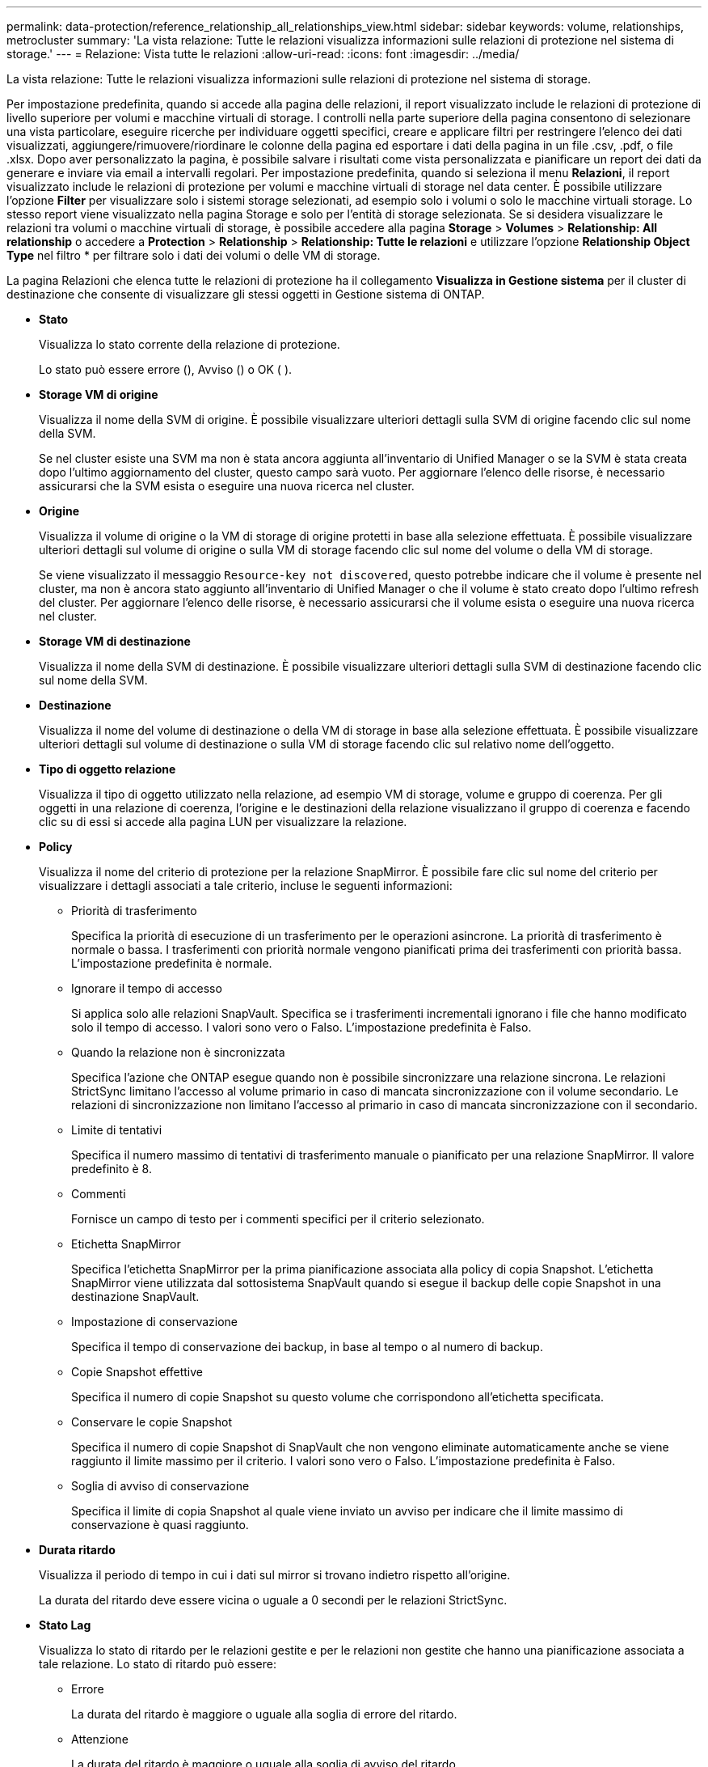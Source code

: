 ---
permalink: data-protection/reference_relationship_all_relationships_view.html 
sidebar: sidebar 
keywords: volume, relationships, metrocluster 
summary: 'La vista relazione: Tutte le relazioni visualizza informazioni sulle relazioni di protezione nel sistema di storage.' 
---
= Relazione: Vista tutte le relazioni
:allow-uri-read: 
:icons: font
:imagesdir: ../media/


[role="lead"]
La vista relazione: Tutte le relazioni visualizza informazioni sulle relazioni di protezione nel sistema di storage.

Per impostazione predefinita, quando si accede alla pagina delle relazioni, il report visualizzato include le relazioni di protezione di livello superiore per volumi e macchine virtuali di storage. I controlli nella parte superiore della pagina consentono di selezionare una vista particolare, eseguire ricerche per individuare oggetti specifici, creare e applicare filtri per restringere l'elenco dei dati visualizzati, aggiungere/rimuovere/riordinare le colonne della pagina ed esportare i dati della pagina in un file .csv, .pdf, o file .xlsx. Dopo aver personalizzato la pagina, è possibile salvare i risultati come vista personalizzata e pianificare un report dei dati da generare e inviare via email a intervalli regolari. Per impostazione predefinita, quando si seleziona il menu *Relazioni*, il report visualizzato include le relazioni di protezione per volumi e macchine virtuali di storage nel data center. È possibile utilizzare l'opzione *Filter* per visualizzare solo i sistemi storage selezionati, ad esempio solo i volumi o solo le macchine virtuali storage. Lo stesso report viene visualizzato nella pagina Storage e solo per l'entità di storage selezionata. Se si desidera visualizzare le relazioni tra volumi o macchine virtuali di storage, è possibile accedere alla pagina *Storage* > *Volumes* > *Relationship: All relationship* o accedere a *Protection* > *Relationship* > *Relationship: Tutte le relazioni* e utilizzare l'opzione *Relationship Object Type* nel filtro * per filtrare solo i dati dei volumi o delle VM di storage.

La pagina Relazioni che elenca tutte le relazioni di protezione ha il collegamento *Visualizza in Gestione sistema* per il cluster di destinazione che consente di visualizzare gli stessi oggetti in Gestione sistema di ONTAP.

* *Stato*
+
Visualizza lo stato corrente della relazione di protezione.

+
Lo stato può essere errore (), Avviso (image:../media/sev_error_um60.png[""]) o OK (image:../media/sev_normal_um60.png[""] )image:../media/sev_warning_um60.png[""].

* *Storage VM di origine*
+
Visualizza il nome della SVM di origine. È possibile visualizzare ulteriori dettagli sulla SVM di origine facendo clic sul nome della SVM.

+
Se nel cluster esiste una SVM ma non è stata ancora aggiunta all'inventario di Unified Manager o se la SVM è stata creata dopo l'ultimo aggiornamento del cluster, questo campo sarà vuoto. Per aggiornare l'elenco delle risorse, è necessario assicurarsi che la SVM esista o eseguire una nuova ricerca nel cluster.

* *Origine*
+
Visualizza il volume di origine o la VM di storage di origine protetti in base alla selezione effettuata. È possibile visualizzare ulteriori dettagli sul volume di origine o sulla VM di storage facendo clic sul nome del volume o della VM di storage.

+
Se viene visualizzato il messaggio `Resource-key not discovered`, questo potrebbe indicare che il volume è presente nel cluster, ma non è ancora stato aggiunto all'inventario di Unified Manager o che il volume è stato creato dopo l'ultimo refresh del cluster. Per aggiornare l'elenco delle risorse, è necessario assicurarsi che il volume esista o eseguire una nuova ricerca nel cluster.

* *Storage VM di destinazione*
+
Visualizza il nome della SVM di destinazione. È possibile visualizzare ulteriori dettagli sulla SVM di destinazione facendo clic sul nome della SVM.

* *Destinazione*
+
Visualizza il nome del volume di destinazione o della VM di storage in base alla selezione effettuata. È possibile visualizzare ulteriori dettagli sul volume di destinazione o sulla VM di storage facendo clic sul relativo nome dell'oggetto.

* *Tipo di oggetto relazione*
+
Visualizza il tipo di oggetto utilizzato nella relazione, ad esempio VM di storage, volume e gruppo di coerenza. Per gli oggetti in una relazione di coerenza, l'origine e le destinazioni della relazione visualizzano il gruppo di coerenza e facendo clic su di essi si accede alla pagina LUN per visualizzare la relazione.

* *Policy*
+
Visualizza il nome del criterio di protezione per la relazione SnapMirror. È possibile fare clic sul nome del criterio per visualizzare i dettagli associati a tale criterio, incluse le seguenti informazioni:

+
** Priorità di trasferimento
+
Specifica la priorità di esecuzione di un trasferimento per le operazioni asincrone. La priorità di trasferimento è normale o bassa. I trasferimenti con priorità normale vengono pianificati prima dei trasferimenti con priorità bassa. L'impostazione predefinita è normale.

** Ignorare il tempo di accesso
+
Si applica solo alle relazioni SnapVault. Specifica se i trasferimenti incrementali ignorano i file che hanno modificato solo il tempo di accesso. I valori sono vero o Falso. L'impostazione predefinita è Falso.

** Quando la relazione non è sincronizzata
+
Specifica l'azione che ONTAP esegue quando non è possibile sincronizzare una relazione sincrona. Le relazioni StrictSync limitano l'accesso al volume primario in caso di mancata sincronizzazione con il volume secondario. Le relazioni di sincronizzazione non limitano l'accesso al primario in caso di mancata sincronizzazione con il secondario.

** Limite di tentativi
+
Specifica il numero massimo di tentativi di trasferimento manuale o pianificato per una relazione SnapMirror. Il valore predefinito è 8.

** Commenti
+
Fornisce un campo di testo per i commenti specifici per il criterio selezionato.

** Etichetta SnapMirror
+
Specifica l'etichetta SnapMirror per la prima pianificazione associata alla policy di copia Snapshot. L'etichetta SnapMirror viene utilizzata dal sottosistema SnapVault quando si esegue il backup delle copie Snapshot in una destinazione SnapVault.

** Impostazione di conservazione
+
Specifica il tempo di conservazione dei backup, in base al tempo o al numero di backup.

** Copie Snapshot effettive
+
Specifica il numero di copie Snapshot su questo volume che corrispondono all'etichetta specificata.

** Conservare le copie Snapshot
+
Specifica il numero di copie Snapshot di SnapVault che non vengono eliminate automaticamente anche se viene raggiunto il limite massimo per il criterio. I valori sono vero o Falso. L'impostazione predefinita è Falso.

** Soglia di avviso di conservazione
+
Specifica il limite di copia Snapshot al quale viene inviato un avviso per indicare che il limite massimo di conservazione è quasi raggiunto.



* *Durata ritardo*
+
Visualizza il periodo di tempo in cui i dati sul mirror si trovano indietro rispetto all'origine.

+
La durata del ritardo deve essere vicina o uguale a 0 secondi per le relazioni StrictSync.

* *Stato Lag*
+
Visualizza lo stato di ritardo per le relazioni gestite e per le relazioni non gestite che hanno una pianificazione associata a tale relazione. Lo stato di ritardo può essere:

+
** Errore
+
La durata del ritardo è maggiore o uguale alla soglia di errore del ritardo.

** Attenzione
+
La durata del ritardo è maggiore o uguale alla soglia di avviso del ritardo.

** OK
+
La durata del ritardo rientra nei limiti normali.

** Non applicabile
+
Lo stato di ritardo non è applicabile per le relazioni sincrone perché non è possibile configurare una pianificazione.



* *Ultimo aggiornamento riuscito*
+
Visualizza l'ora dell'ultima operazione SnapMirror o SnapVault eseguita correttamente.

+
L'ultimo aggiornamento riuscito non è applicabile per le relazioni sincrone.

* *Relazioni costitutive*
+
Visualizza se sono presenti volumi nell'oggetto selezionato.

* *Tipo di relazione*
+
Visualizza il tipo di relazione utilizzato per replicare un volume. I tipi di relazione includono:

+
** Mirror asincrono
** Vault asincrono
** MirrorVault asincrono
** StrictSync
** Sincronizza


* *Stato trasferimento*
+
Visualizza lo stato di trasferimento per la relazione di protezione. Lo stato del trasferimento può essere uno dei seguenti:

+
** Interruzione
+
I trasferimenti SnapMirror sono attivati; tuttavia, è in corso un'operazione di interruzione del trasferimento che potrebbe includere la rimozione del checkpoint.

** Verifica in corso
+
Il volume di destinazione è sottoposto a un controllo diagnostico e non è in corso alcun trasferimento.

** Finalizzazione
+
I trasferimenti SnapMirror sono attivati. Il volume è attualmente in fase di post-trasferimento per i trasferimenti incrementali SnapVault.

** Inattivo
+
I trasferimenti sono attivati e non è in corso alcun trasferimento.

** In-Sync
+
I dati nei due volumi nella relazione sincrona vengono sincronizzati.

** Out-of-Sync
+
I dati nel volume di destinazione non vengono sincronizzati con il volume di origine.

** Preparazione in corso
+
I trasferimenti SnapMirror sono attivati. Il volume è attualmente in fase di pre-trasferimento per i trasferimenti incrementali SnapVault.

** In coda
+
I trasferimenti SnapMirror sono attivati. Nessun trasferimento in corso.

** A Quiesced
+
I trasferimenti SnapMirror sono disattivati. Nessun trasferimento in corso.

** Quiescing
+
È in corso un trasferimento SnapMirror. I trasferimenti aggiuntivi sono disattivati.

** Trasferimento in corso
+
I trasferimenti SnapMirror sono attivati e il trasferimento è in corso.

** In transizione
+
Il trasferimento asincrono dei dati dal volume di origine al volume di destinazione è completo e la transizione all'operazione sincrona è iniziata.

** In attesa
+
È stato avviato un trasferimento SnapMirror, ma alcune attività associate sono in attesa di essere accodate.



* *Durata ultimo trasferimento*
+
Visualizza il tempo necessario per il completamento dell'ultimo trasferimento dei dati.

+
La durata del trasferimento non è applicabile per le relazioni StrictSync perché il trasferimento deve essere simultaneo.

* *Dimensione ultimo trasferimento*
+
Visualizza le dimensioni, in byte, dell'ultimo trasferimento di dati.

+
La dimensione del trasferimento non è applicabile per le relazioni StrictSync.

* *Mediatori*
+
Visualizza lo stato del mediatore.

+
** Non applicabile
+
Se il cluster non supporta la sincronizzazione attiva di SnapMirror,

** Non configurato
+
Se non è configurato, o se è configurato, ma viene aggiunto solo il cluster di destinazione e il cluster di origine non viene aggiunto in Unified Manager.

** Indirizzo IP del mediatore
+
Se è configurato, e i cluster di origine e di destinazione vengono aggiunti in Unified Manager.



* *Stato*
+
Visualizza lo stato della relazione SnapMirror o SnapVault. Lo stato può essere non inizializzato, SnapMirrored o interrotto. Se si seleziona un volume di origine, lo stato di relazione non è applicabile e non viene visualizzato.

* *Relationship Health*
+
Visualizza l'heath di relazione del cluster.

* *Motivo non corretto*
+
Il motivo per cui la relazione si trova in uno stato malsano.

* *Priorità trasferimento*
+
Visualizza la priorità di esecuzione di un trasferimento. La priorità di trasferimento è normale o bassa. I trasferimenti con priorità normale vengono pianificati prima dei trasferimenti con priorità bassa.

+
La priorità di trasferimento non è applicabile per le relazioni sincrone perché tutti i trasferimenti sono trattati con la stessa priorità.

* *Pianificazione*
+
Visualizza il nome del programma di protezione assegnato alla relazione.

+
La pianificazione non è applicabile per le relazioni sincrone.

* *Replica flessibile versione*
+
Visualizza Sì, Sì con opzione di backup o Nessuno.

* *Cluster di origine*
+
Visualizza l'FQDN, il nome breve o l'indirizzo IP del cluster di origine per la relazione SnapMirror.

* *FQDN del cluster di origine*
+
Visualizza il nome del cluster di origine per la relazione SnapMirror.

* *Nodo di origine*
+
Visualizza il nome del collegamento del nome del nodo di origine per la relazione SnapMirror di un volume e il collegamento del numero di nodi di relazione SnapMirror quando l'oggetto è una Storage VM o un gruppo di coerenza.



Nella vista personalizzata, quando si fa clic sul link al nome del nodo, è possibile visualizzare ed estendere la protezione per gli oggetti storage in cui i volumi di tali gruppi di coerenza appartengono a una relazione di sincronizzazione attiva di SnapMirror.

Quando si fa clic sul collegamento Node count (numero di nodi), viene visualizzata la pagina Node (nodo) con i rispettivi nodi associati a tale relazione. Quando il numero di nodi è 0, non viene visualizzato alcun valore in quanto non vi sono nodi associati alla relazione.

* *Nodo di destinazione*
+
Visualizza il nome del collegamento del nome del nodo di destinazione per la relazione SnapMirror di un volume e il collegamento del numero di nodi della relazione SnapMirror quando l'oggetto è una Storage VM o un gruppo di coerenza.

+
Quando si fa clic sul collegamento Node count (numero di nodi), viene visualizzata la pagina Node (nodo) con i rispettivi nodi associati a tale relazione. Quando il numero di nodi è 0, non viene visualizzato alcun valore in quanto non vi sono nodi associati alla relazione.

* *Cluster di destinazione*
+
Visualizza il nome del cluster di destinazione per la relazione SnapMirror.

* *FQDN cluster di destinazione*
+
Visualizza l'FQDN, il nome breve o l'indirizzo IP del cluster di destinazione per la relazione SnapMirror.

* *Protetto da*
+
Visualizza le diverse relazioni. In questa colonna, è possibile visualizzare le relazioni di volumi e gruppi di coerenza per cluster e ordine delle macchine virtuali di storage, tra cui:

+
** SnapMirror
** Dr. VM storage
** SnapMirror, Storage VM DR
** Gruppo di coerenza
** SnapMirror, Consistency Group.




*Informazioni correlate*

* Per informazioni sulla vista *relazione: MetroCluster*, vedere link:../storage-mgmt/task_monitor_metrocluster_configurations.html["Monitoraggio delle configurazioni MetroCluster"].
* Per informazioni sulla visualizzazione *relazione: Stato ultimo trasferimento 1 mese*, vedere link:../data-protection/reference_relationship_last_1_month_transfer_status_view.html["Relazione: Vista Stato trasferimento ultimo 1 mese"].
* Per informazioni sulla vista *relazione: Tutte le relazioni*, vedere link:../data-protection/reference_relationship_last_1_month_transfer_rate_view.html["Relazione: Vista tasso di trasferimento dell'ultimo mese"].

